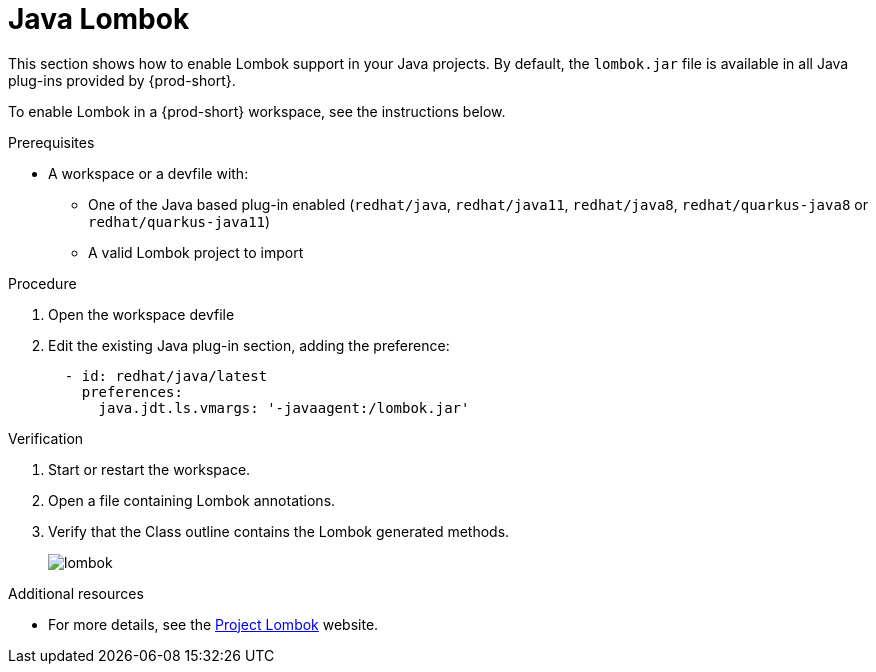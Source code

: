 [id="proc_java-lombok_{context}"]
= Java Lombok

This section shows how to enable Lombok support in your Java projects. By default, the `lombok.jar` file is available in all Java plug-ins provided by {prod-short}.

To enable Lombok in a {prod-short} workspace, see the instructions below.


.Prerequisites

* A workspace or a devfile with:

** One of the Java based plug-in enabled (`redhat/java`, `redhat/java11`, `redhat/java8`, `redhat/quarkus-java8` or `redhat/quarkus-java11`)
** A valid Lombok project to import

.Procedure

. Open the workspace devfile
. Edit the existing Java plug-in section, adding the preference:
+
[source,yaml,attrs="nowrap"]
----
  - id: redhat/java/latest
    preferences:
      java.jdt.ls.vmargs: '-javaagent:/lombok.jar'
----


.Verification

. Start or restart the workspace.

. Open a file containing Lombok annotations.

. Verify that the Class outline contains the Lombok generated methods.
+
image::lombok/lombok.png[]


.Additional resources

* For more details, see the link:https://projectlombok.org/[Project Lombok] website.
